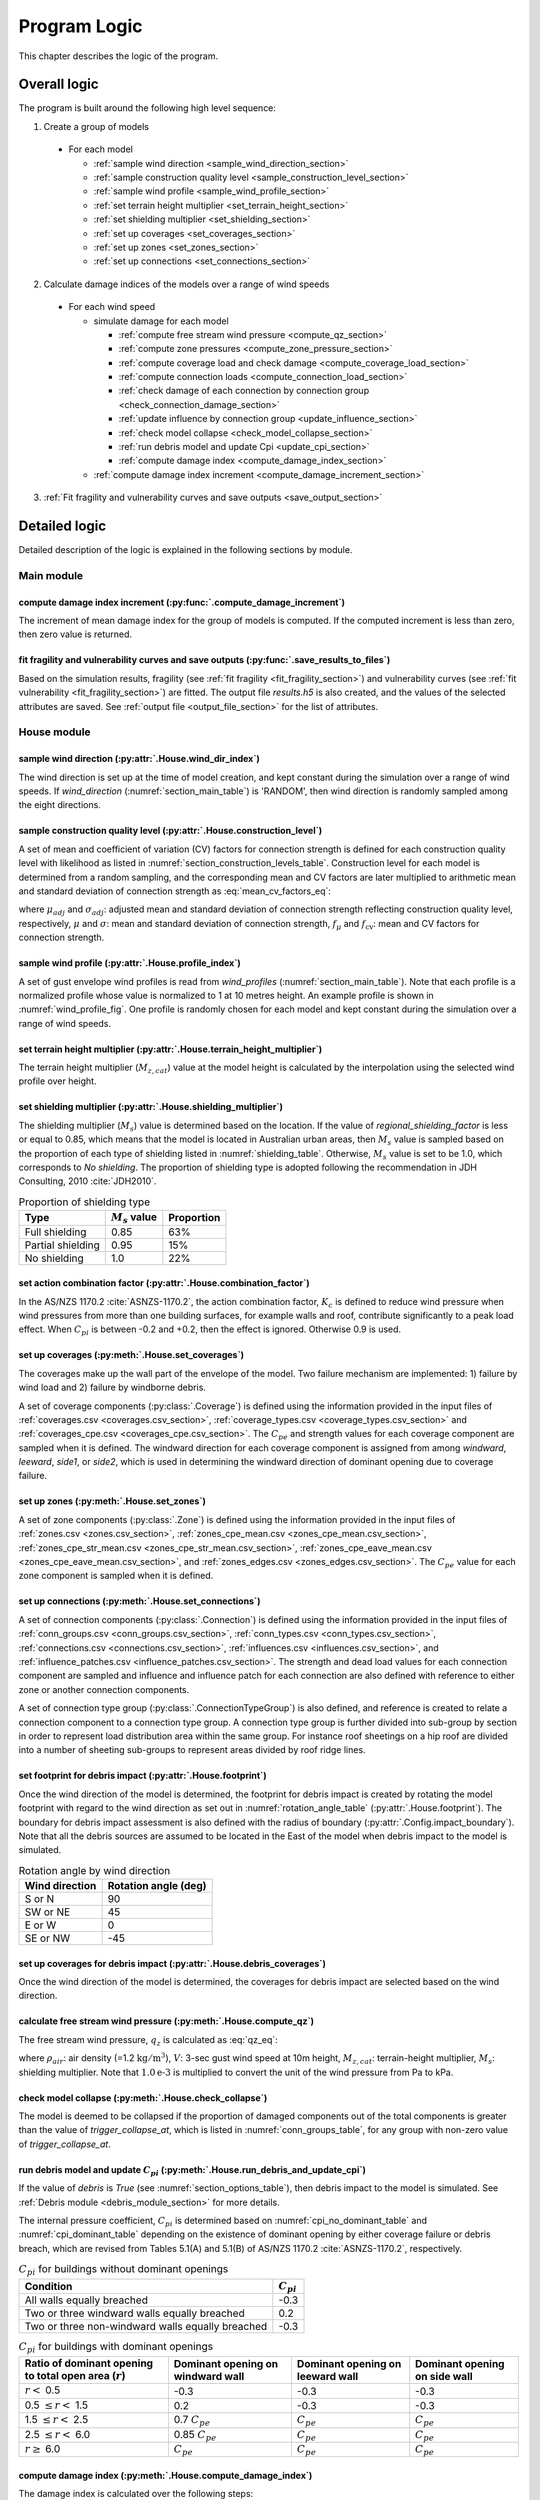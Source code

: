.. _logic:
..
  # with overline, for parts
  * with overline, for chapters
  =, for sections
  -, for subsections
  ^, for subsubsections
  ", for paragraphs

*************
Program Logic
*************

This chapter describes the logic of the program.

Overall logic
=============

The program is built around the following high level sequence:

1. Create a group of models

  - For each model

    * :ref:`sample wind direction <sample_wind_direction_section>`
    * :ref:`sample construction quality level <sample_construction_level_section>`
    * :ref:`sample wind profile <sample_wind_profile_section>`
    * :ref:`set terrain height multiplier <set_terrain_height_section>`
    * :ref:`set shielding multiplier <set_shielding_section>`
    * :ref:`set up coverages <set_coverages_section>`
    * :ref:`set up zones <set_zones_section>`
    * :ref:`set up connections <set_connections_section>`

2. Calculate damage indices of the models over a range of wind speeds

  - For each wind speed

    - simulate damage for each model

      * :ref:`compute free stream wind pressure <compute_qz_section>`
      * :ref:`compute zone pressures <compute_zone_pressure_section>`
      * :ref:`compute coverage load and check damage <compute_coverage_load_section>`
      * :ref:`compute connection loads <compute_connection_load_section>`
      * :ref:`check damage of each connection by connection group <check_connection_damage_section>`
      * :ref:`update influence by connection group <update_influence_section>`
      * :ref:`check model collapse <check_model_collapse_section>`
      * :ref:`run debris model and update Cpi <update_cpi_section>`
      * :ref:`compute damage index <compute_damage_index_section>`

    - :ref:`compute damage index increment <compute_damage_increment_section>`

3. :ref:`Fit fragility and vulnerability curves and save outputs <save_output_section>`


Detailed logic
==============

Detailed description of the logic is explained in the following sections by module.

Main module
-----------

.. _compute_damage_increment_section:

compute damage index increment (:py:func:`.compute_damage_increment`)
^^^^^^^^^^^^^^^^^^^^^^^^^^^^^^^^^^^^^^^^^^^^^^^^^^^^^^^^^^^^^^^^^^^^^

The increment of mean damage index for the group of models is computed. If the computed increment is less than zero, then zero value is returned.


.. _save_output_section:

fit fragility and vulnerability curves and save outputs (:py:func:`.save_results_to_files`)
^^^^^^^^^^^^^^^^^^^^^^^^^^^^^^^^^^^^^^^^^^^^^^^^^^^^^^^^^^^^^^^^^^^^^^^^^^^^^^^^^^^^^^^^^^^

Based on the simulation results, fragility (see :ref:`fit fragility <fit_fragility_section>`) and vulnerability curves (see :ref:`fit vulnerability <fit_fragility_section>`) are fitted. The output file `results.h5` is also created, and the values of the selected attributes are saved. See :ref:`output file <output_file_section>` for the list of attributes.


House module
------------

.. _sample_wind_direction_section:

sample wind direction (:py:attr:`.House.wind_dir_index`)
^^^^^^^^^^^^^^^^^^^^^^^^^^^^^^^^^^^^^^^^^^^^^^^^^^^^^^^^

The wind direction is set up at the time of model creation, and kept constant during the simulation over a range of wind speeds. If `wind_direction` (:numref:`section_main_table`) is 'RANDOM', then wind direction is randomly sampled among the eight directions.

.. _sample_construction_level_section:

sample construction quality level (:py:attr:`.House.construction_level`)
^^^^^^^^^^^^^^^^^^^^^^^^^^^^^^^^^^^^^^^^^^^^^^^^^^^^^^^^^^^^^^^^^^^^^^^^

A set of mean and coefficient of variation (CV) factors for connection strength is defined for each construction quality level with likelihood as listed in :numref:`section_construction_levels_table`. Construction level for each model is determined from a random sampling, and the corresponding mean and CV factors are later multiplied to arithmetic mean and standard deviation of connection strength as :eq:`mean_cv_factors_eq`:

.. math::
    :label: mean_cv_factors_eq

    \mu_{adj} &= \mu \times f_{\mu} \\
    \sigma_{adj} &= \sigma \times f_{\mu} \times f_{\text{cv}}

where :math:`\mu_{adj}` and :math:`\sigma_{adj}`: adjusted mean and standard deviation of connection strength reflecting construction quality level, respectively, :math:`\mu` and :math:`\sigma`: mean and standard deviation of connection strength, :math:`f_{\mu}` and :math:`f_{\text{cv}}`: mean and CV factors for connection strength.

.. _sample_wind_profile_section:

sample wind profile (:py:attr:`.House.profile_index`)
^^^^^^^^^^^^^^^^^^^^^^^^^^^^^^^^^^^^^^^^^^^^^^^^^^^^^

A set of gust envelope wind profiles is read from `wind_profiles` (:numref:`section_main_table`). Note that each profile is a normalized profile whose value is normalized to 1 at 10 metres height. An example profile is shown in :numref:`wind_profile_fig`. One profile is randomly chosen for each model and kept constant during the simulation over a range of wind speeds.

.. _set_terrain_height_section:

set terrain height multiplier (:py:attr:`.House.terrain_height_multiplier`)
^^^^^^^^^^^^^^^^^^^^^^^^^^^^^^^^^^^^^^^^^^^^^^^^^^^^^^^^^^^^^^^^^^^^^^^^^^^

The terrain height multiplier (|Mz,cat|) value at the model height is calculated by the interpolation using the selected wind profile over height.


.. _set_shielding_section:

set shielding multiplier (:py:attr:`.House.shielding_multiplier`)
^^^^^^^^^^^^^^^^^^^^^^^^^^^^^^^^^^^^^^^^^^^^^^^^^^^^^^^^^^^^^^^^^

The shielding multiplier (|Ms|) value is determined based on the location. If the value of `regional_shielding_factor` is less or equal to 0.85, which means that the model is located in Australian urban areas, then |Ms| value is sampled based on the proportion of each type of shielding listed in :numref:`shielding_table`. Otherwise, |Ms| value is set to be 1.0, which corresponds to `No shielding`. The proportion of shielding type is adopted following the recommendation in JDH Consulting, 2010 :cite:`JDH2010`.

.. tabularcolumns:: |p{3.0cm}|p{2.5cm}|p{2.5cm}|
.. _shielding_table:
.. csv-table:: Proportion of shielding type
    :header: Type, |Ms| value, Proportion

    Full shielding, 0.85, 63%
    Partial shielding, 0.95, 15%
    No shielding, 1.0, 22%

.. _combination_factor_section:

set action combination factor (:py:attr:`.House.combination_factor`)
^^^^^^^^^^^^^^^^^^^^^^^^^^^^^^^^^^^^^^^^^^^^^^^^^^^^^^^^^^^^^^^^^^^^

In the AS/NZS 1170.2 :cite:`ASNZS-1170.2`, the action combination factor, :math:`K_{c}` is defined to reduce wind pressure when wind pressures from more than one building surfaces, for example walls and roof, contribute significantly to a peak load effect. When |Cpi| is between -0.2 and +0.2, then the effect is ignored. Otherwise 0.9 is used.

.. _set_coverages_section:

set up coverages (:py:meth:`.House.set_coverages`)
^^^^^^^^^^^^^^^^^^^^^^^^^^^^^^^^^^^^^^^^^^^^^^^^^^

The coverages make up the wall part of the envelope of the model. Two failure mechanism are implemented: 1) failure by wind load and 2) failure by windborne debris.

A set of coverage components (:py:class:`.Coverage`) is defined using the information provided in the input files of :ref:`coverages.csv <coverages.csv_section>`, :ref:`coverage_types.csv <coverage_types.csv_section>` and :ref:`coverages_cpe.csv <coverages_cpe.csv_section>`.
The |Cpe| and strength values for each coverage component are sampled when it is defined. The windward direction for each coverage component is assigned from among `windward`, `leeward`, `side1`, or `side2`, which is used in determining the windward direction of dominant opening due to coverage failure.


.. _set_zones_section:

set up zones (:py:meth:`.House.set_zones`)
^^^^^^^^^^^^^^^^^^^^^^^^^^^^^^^^^^^^^^^^^^

A set of zone components (:py:class:`.Zone`) is defined using the information provided in the input files of :ref:`zones.csv <zones.csv_section>`, :ref:`zones_cpe_mean.csv <zones_cpe_mean.csv_section>`, :ref:`zones_cpe_str_mean.csv <zones_cpe_str_mean.csv_section>`, :ref:`zones_cpe_eave_mean.csv <zones_cpe_eave_mean.csv_section>`, and :ref:`zones_edges.csv <zones_edges.csv_section>`. The |Cpe| value for each zone component is sampled when it is defined.


.. _set_connections_section:

set up connections (:py:meth:`.House.set_connections`)
^^^^^^^^^^^^^^^^^^^^^^^^^^^^^^^^^^^^^^^^^^^^^^^^^^^^^^

A set of connection components (:py:class:`.Connection`) is defined using the information provided in the input files of :ref:`conn_groups.csv <conn_groups.csv_section>`, :ref:`conn_types.csv <conn_types.csv_section>`, :ref:`connections.csv <connections.csv_section>`, :ref:`influences.csv <influences.csv_section>`, and :ref:`influence_patches.csv <influence_patches.csv_section>`. The strength and dead load values for each connection component are sampled and influence and influence patch for each connection are also defined with reference to either zone or another connection components.

A set of connection type group (:py:class:`.ConnectionTypeGroup`) is also defined, and reference is created to relate a connection component to a connection type group. A connection type group is further divided into sub-group by section in order to represent load distribution area within the same group. For instance roof sheetings on a hip roof are divided into a number of sheeting sub-groups to represent areas divided by roof ridge lines.

set footprint for debris impact (:py:attr:`.House.footprint`)
^^^^^^^^^^^^^^^^^^^^^^^^^^^^^^^^^^^^^^^^^^^^^^^^^^^^^^^^^^^^^

Once the wind direction of the model is determined, the footprint for debris impact is created by rotating the model footprint with regard to the wind direction as set out in :numref:`rotation_angle_table` (:py:attr:`.House.footprint`). The boundary for debris impact assessment is also defined with the radius of boundary (:py:attr:`.Config.impact_boundary`). Note that all the debris sources are assumed to be located in the East of the model when debris impact to the model is simulated.

.. tabularcolumns:: |p{3.5cm}|p{3.5cm}|
.. _rotation_angle_table:
.. csv-table:: Rotation angle by wind direction
    :header: Wind direction, Rotation angle (deg)

    S or N, 90
    SW or NE, 45
    E or W, 0
    SE or NW, -45

set up coverages for debris impact (:py:attr:`.House.debris_coverages`)
^^^^^^^^^^^^^^^^^^^^^^^^^^^^^^^^^^^^^^^^^^^^^^^^^^^^^^^^^^^^^^^^^^^^^^^

Once the wind direction of the model is determined, the coverages for debris impact are selected based on the wind direction.

.. _compute_qz_section:

calculate free stream wind pressure (:py:meth:`.House.compute_qz`)
^^^^^^^^^^^^^^^^^^^^^^^^^^^^^^^^^^^^^^^^^^^^^^^^^^^^^^^^^^^^^^^^^^

The free stream wind pressure, |qz| is calculated as :eq:`qz_eq`:

.. math::
    :label: qz_eq

    q_{z} = \frac{1}{2}\times\rho_{air} \times \left( V \times M_{z,cat} \times M_{s} \right)^2 \times 1.0\text{e-}3

where :math:`\rho_{air}`: air density (=1.2 |kgm^3|), :math:`V`: 3-sec gust wind speed at 10m height, |Mz,cat|: terrain-height multiplier, |Ms|: shielding multiplier. Note that :math:`1.0\text{e-}3` is multiplied to convert the unit of the wind pressure from Pa to kPa.


.. _check_model_collapse_section:

check model collapse (:py:meth:`.House.check_collapse`)
^^^^^^^^^^^^^^^^^^^^^^^^^^^^^^^^^^^^^^^^^^^^^^^^^^^^^^^

The model is deemed to be collapsed if the proportion of damaged components out of the total components is greater than the value of *trigger_collapse_at*, which is listed in :numref:`conn_groups_table`, for any group with non-zero value of *trigger_collapse_at*.

.. _update_cpi_section:

run debris model and update |Cpi| (:py:meth:`.House.run_debris_and_update_cpi`)
^^^^^^^^^^^^^^^^^^^^^^^^^^^^^^^^^^^^^^^^^^^^^^^^^^^^^^^^^^^^^^^^^^^^^^^^^^^^^^^

If the value of *debris* is *True* (see :numref:`section_options_table`), then debris impact to the model is simulated. See :ref:`Debris module <debris_module_section>` for more details.

The internal pressure coefficient, |Cpi| is determined based on :numref:`cpi_no_dominant_table` and :numref:`cpi_dominant_table` depending on the existence of dominant opening by either coverage failure or debris breach, which are revised from Tables 5.1(A) and 5.1(B) of AS/NZS 1170.2 :cite:`ASNZS-1170.2`, respectively.

.. tabularcolumns:: |p{9.0cm}|p{2.0cm}|
.. _cpi_no_dominant_table:
.. csv-table:: |Cpi| for buildings without dominant openings
    :header: Condition, |Cpi|

    All walls equally breached, -0.3
    Two or three windward walls equally breached, 0.2
    Two or three non-windward walls equally breached, -0.3


.. tabularcolumns:: |p{4.0cm}|p{3.5cm}|p{3.5cm}|p{3.5cm}|
.. _cpi_dominant_table:
.. csv-table:: |Cpi| for buildings with dominant openings
    :header: Ratio of dominant opening to total open area (:math:`r`), Dominant opening on windward wall, Dominant opening on leeward wall, Dominant opening on side wall

    :math:`r <` 0.5, -0.3, -0.3, -0.3
    0.5 :math:`\leq r <` 1.5, 0.2, -0.3, -0.3
    1.5 :math:`\leq r <` 2.5, 0.7 |Cpe|, |Cpe|, |Cpe|
    2.5 :math:`\leq r <` 6.0, 0.85 |Cpe|, |Cpe|, |Cpe|
    :math:`r \geq` 6.0, |Cpe|, |Cpe|, |Cpe|

.. _compute_damage_index_section:

compute damage index (:py:meth:`.House.compute_damage_index`)
^^^^^^^^^^^^^^^^^^^^^^^^^^^^^^^^^^^^^^^^^^^^^^^^^^^^^^^^^^^^^
The damage index is calculated over the following steps:

1) calculate sum of damaged area by connection group (:py:meth:`.House.compute_area_by_group`)

2) Apply damage factoring (:py:meth:`.House.apply_damage_factoring`)

In order to avoid double counting of repair cost, damage cost associated with child group(s) will be factored out of damage cost of the parent group as explained in :ref:`3.4.16 <damage_factorings.csv_section>`.

3) Calculate sum of damaged area by damage scenario (:py:meth:`.House.compute_area_by_scenario`)

A damage scenario is assigned to each connection type group as explained in :ref:`3.4.2 <conn_groups.csv_section>`.

4) calculate total damage cost and damage index prior to water ingress (:math:`DI_p`) as :eq:`di_prior`:

.. math::
    :label: di_prior

    DI_p = \frac{\sum_{i=1}^{S}C_i}{R}

where :math:`S`: number of damage scenario, :math:`C_i`: damage cost for :math:`i` th damage scenario, and :math:`R`: total replacement cost.

5) Calculate cost by water ingress damage, :math:`C_{wi}` if required as explained in :ref:`damage due to water ingress <water_ingress_section>`.

6) calculate damage index as :eq:`di`:

.. math::
    :label: di

    DI = \frac{\sum_{i=1}^{S}C_i + C_{wi}}{R}


Zone module (:py:class:`.Zone`)
-------------------------------

sample Cpe (:py:attr:`.Zone.cpe`)
^^^^^^^^^^^^^^^^^^^^^^^^^^^^^^^^^

The external pressure coefficient, :math:`C_{pe}` is used in computing zone pressures, and is sampled from Type III extreme value distribution (:py:meth:`.stats.sample_gev`) which has the cumulative distribution function and probability density as :eq:`cdf_gev` and :eq:`pdf_gev`, respectively.

.. math::
    :label: cdf_gev

    F(s; k) = \exp(-(1-ks)^{1/k})

.. math::
    :label: pdf_gev

    f(s; a, k) = \frac{1}{a}(1-ks)^{1/k-1} \exp(-(1-ks)^{1/k})

where :math:`s=(x-u)/a`, :math:`u`: location factor (:math:`\in \rm I\!R`), :math:`a`: scale factor (:math:`> 0`), and :math:`k`: shape factor (:math:`k\neq0`).

The mean and standard deviation are calculated as :eq:`mean_sd`:

.. math::
    :label: mean_sd

    \operatorname{E}(X) &= u + \frac{a}{k}\left[1-\Gamma(1+k)\right] \\
    \operatorname{SD}(X) &= \frac{a}{k}\sqrt{\Gamma(1+2k)-\Gamma^{2}(1+k)}


The :math:`u` and :math:`a` can be estimated given :math:`c_v\left(=\frac{SD}{E}\right)` and :math:`k` values as :eq:`a_u`:

.. math::
    :label: a_u

    a &= \operatorname{E} \frac{c_v}{B} \\
    u &= \operatorname{E} - a \times A

where :math:`A=(1/k)\left[1-\Gamma(1+k)\right]` and :math:`B=(1/k)\sqrt{\Gamma(1+2k)-\Gamma^{2}(1+k)}`.

.. _compute_zone_pressure_section:

calculate zone pressure (:py:meth:`.Zone.calc_zone_pressure`)
^^^^^^^^^^^^^^^^^^^^^^^^^^^^^^^^^^^^^^^^^^^^^^^^^^^^^^^^^^^^^

Two kinds of zone pressure, |pz| for zone component related to sheeting and batten and |pz,str| for zone component related to rafter, are computed as :eq:`zone_pressure_eq`:

.. math::
    :label: zone_pressure_eq

    p_{z} &= q_{z} \times \left( C_{pe} - C_{pi,\alpha} \times C_{pi} \right) \times D_{s} \times K_{c}\\
    p_{z,str} &= q_{z} \times \left( C_{pe,str} - C_{pi, \alpha} \times C_{pi} - C_{pe,eave} \right) \times D_{s} \times K_{c} \\

where |qz|: free stream wind pressure, |Cpe|: external pressure coefficient, |Cpi|: internal pressure coefficient, |Cpi,alpha|: proportion of the zone's area to which internal pressure is applied, |Cpe,str|: external pressure coefficient for zone component related to rafter, |Cpe,eave|: external pressure coefficient for zone component related to eave, :math:`D_{s}`: differential shielding, and :math:`K_{c}`: action combination factor. The value of differential shielding is determined as explained in :ref:`set differential shielding <differential_shielding_section>`. The value of action combination factor is determined as explained in :ref:`set action combination factor <combination_factor_section>`.

.. _differential_shielding_section:

set differential shielding (:py:attr:`.Zone.differential_shielding`)
^^^^^^^^^^^^^^^^^^^^^^^^^^^^^^^^^^^^^^^^^^^^^^^^^^^^^^^^^^^^^^^^^^^^

If the value of *differential_shielding* (see :numref:`section_options_table`) is *True*, then differential shielding effect is considered in calculating zone pressure. Based on the recommendations from JDH Consulting, 2010 :cite:`JDH2010`, adjustment for shielding multiplier is made as follows:

- For outer suburban situations and country towns (*building_spacing*\=40m),
    adjust |Ms| to 1.0 except for the leading edges of upwind roofs
- For inner suburban buildings (*building_spacing* =20m) with full shielding (|Ms|\=0.85),
    adjust |Ms| to 0.7 for the leading edges of upwind roofs
- For inner suburban buildings (*building_spacing* =20m) with partial shielding (|Ms|\=0.95),
    adjust |Ms| to 0.8 for the leading edges of upwind roofs
- Otherwise, no adjustment is made.


Coverage module (:py:class:`.Coverage`)
---------------------------------------

.. _compute_coverage_load_section:

calculate coverage load and check damage (:py:meth:`.Coverage.check_damage`)
^^^^^^^^^^^^^^^^^^^^^^^^^^^^^^^^^^^^^^^^^^^^^^^^^^^^^^^^^^^^^^^^^^^^^^^^^^^^

The load applied for each of coverages are calculated as :eq:`coverage_load_eq`:

.. math::
    :label: coverage_load_eq

    L = q_{z} \times \left(C_{pe} - C_{pi} \right) \times A \times K_{c}

where :math:`q_{z}`: free stream wind pressure, |Cpe|: external pressure coefficient, |Cpi|: internal pressure coefficient, :math:`A`: area, and :math:`K_{c}`: action combination factor.

If the calculated load exceeds either positive or negative strength, which represents strength in either direction, then it is deemed to be damaged.


Connection module (:py:class:`.Connection` and :py:class:`.ConnectionTypeGroup`)
--------------------------------------------------------------------------------

.. _compute_connection_load_section:

calculate connection load (:py:meth:`.Connection.check_damage`)
^^^^^^^^^^^^^^^^^^^^^^^^^^^^^^^^^^^^^^^^^^^^^^^^^^^^^^^^^^^^^^^

The load applied for each of connections are calculated as :eq:`connection_load_eq`:

.. math::
    :label: connection_load_eq

    L_{i} = D_{i} + \sum_{j=1}^{N_{z}} \left(I_{ji} \times A_{j} \times P_{j}\right) + \sum_{j=1}^{N_{c}} \left(I_{ji} \times L_{j}\right)


where :math:`L_{i}`: applied load for :math:`i` th connection, :math:`D_{i}`: dead load of :math:`i` th connection, :math:`N_{z}`: number of zones associated with the :math:`i` th connection, :math:`N_{c}`: number of connections associated with the :math:`i` th connection, :math:`A_{j}`: area of :math:`j` th zone, :math:`P_{j}`: wind pressure on :math:`j` th zone, :math:`I_{ji}`: influence coefficient from :math:`j` th either zone or connection to :math:`i` th connection.

If the load applied for a connection is less than the negative value of its strength, then the connection is considered damaged.

.. _check_connection_damage_section:

check connection damage by connection type group (:py:meth:`.ConnectionTypeGroup.check_damage`)
^^^^^^^^^^^^^^^^^^^^^^^^^^^^^^^^^^^^^^^^^^^^^^^^^^^^^^^^^^^^^^^^^^^^^^^^^^^^^^^^^^^^^^^^^^^^^^^

Damage of each connection is checked by connection type group. If the load applied for a connection is less than the negative value of its strength, then the connection is considered damaged. Then damage grid of the connection type group (:py:attr:`.ConnectionTypeGroup.damage_grid`) is updated with the index of the damaged connection, which is later used in updating influence of intact components (:py:meth:`.ConnectionTypeGroup.update_influence`).


.. _update_influence_section:

update influence by connection group (:py:meth:`.ConnectionTypeGroup.update_influence`)
^^^^^^^^^^^^^^^^^^^^^^^^^^^^^^^^^^^^^^^^^^^^^^^^^^^^^^^^^^^^^^^^^^^^^^^^^^^^^^^^^^^^^^^

The influence coefficient is used to associate one connection with another either zone or connection with regard to load distribution. For instance, if connection 1 has influences of connection 2 and 3 with coefficient 0.5 and 0.5, respectively, then the load on connection 1 is equal to the sum of 0.5 times load on connection 2 and 0.5 times load on connection 3, as shown in :eq:`connection_load_eq`.

Once a connection is damaged, then load on the damaged connection needs to be distributed to other intact connections accordingly, which means that influence set of the connections needs to be updated.

Two types of influence update are implemented:

1. update influence coefficients of the next intact connections for the distribution of load on the damaged connection, when `dist_dir` is either `col` or `row` (:py:meth:`.ConnectionTypeGroup.update_influence`)

Given the damage of connection of either sheeting and batten connection type group, the influence coefficient will be distributed evenly to the next intact connections of the same type to the distribution direction (*dist_dir* listed in :numref:`conn_groups_table`). If both the next connections, which are left and right if *dist_dir* is 'row' or above and below if 'col', of the damaged connection are intact, then the half of the load is distributed to the each of next intact connection. Otherwise, the full load of the damaged connection is distributed to the intact connection.

2. replace the existing influence set with new one, when `dist_dir` is `patch` (:py:meth:`.ConnectionTypeGroup.update_influence_by_patch`)

Unlike sheeting and batten, a connection of rafter group fails, then influence set of each connection associated with the failed connection are replaced with a new set of influence, which is termed "patch". In the current implementation, the patch is defined for a single failed connection. Thus the failure order of the connections may make difference in the resulting influences as shown in :numref:`patch_example_table`.

.. _patch_example_table:
.. csv-table::  Example of how patch works
    :header: Failed connection, Connection, "Patch (connection: influence coeff.)"

    1, 3, "1:0.0, 2:0.5, 3:0.5"
    2, 3, "1:0.5, 2:0.0, 3:1.0"
    1 and then 2, 3, "1:0.0, 2:0.0, 3:1.0"
    2 and then 1, 3, "1:0.0, 2:0.0, 3:0.5"


.. _debris_module_section:

Debris module (:py:class:`.Debris`)
-----------------------------------

The methdology of modelling damage from wind-borne debris implemented in the code is described in Holmes et al., 2010 :cite:`Holmes2010` and Wehner et al., 2010 :cite:`Wehner2010a`. The debris damage module consists of four parts: 1) debris source generation, 2) debris generation, 3) debris trajectory, and 4) debris impact.

debris source generation
^^^^^^^^^^^^^^^^^^^^^^^^

The debris sources are generated by calling :py:func:`.create_sources`, which requires a number of parameters as shown in the :numref:`debris_source_parameters_fig`.

.. _debris_source_parameters_fig:
.. figure:: _static/image/debris_source_parameters.png
    :align: center
    :width: 80 %

    Distribution of debris sources with parameters

Depending on the value of *staggered_sources*, different layout of debris sources can be generated as shown in :numref:`debris_source_staggered_true_fig` and :numref:`debris_source_staggered_false_fig`.

.. _debris_source_staggered_true_fig:
.. figure:: _static/image/source_staggered_true.png
    :align: center
    :width: 70 %

    Distribution of debris sources generated with debris_radius = 100.0 (m), debris_angle = 45.0 (deg), debris_space = 20.0 (m), and staggered_sources = *True*.

.. _debris_source_staggered_false_fig:
.. figure:: _static/image/source_staggered_false.png
    :align: center
    :width: 70 %

    Distribution of debris sources generated with debris_radius = 100.0 (m), debris_angle = 45.0 (deg), debris_space = 20.0 (m), and staggered_sources = *False*.


debris generation
^^^^^^^^^^^^^^^^^

For each wind speed, a group of debris items are generated by calling :py:func:`.generate_debris_items`. The mean number of debris items to be generated (:math:`N_{mean}`) is calculated by :eq:`number_of_debris_items_eq`.

.. math::
    :label: number_of_debris_items_eq

    N_{mean} = \operatorname{nint} \left( \Delta{DI} \times N_{items} \right)

where :math:`N_{items}`: number of debris items per source defined in :ref:`3.1.3 <debris_section>`, :math:`\Delta{DI}`: increment in damage index from previous wind step, and :math:`\operatorname{nint}`: nearest integer function.

The number of generated debris items is assumed to follow the Poisson distribution with parameter :math:`\lambda=N_{mean}`. For each debris source, the number of generated debris items is randomly sampled from the distribution, and debris type is randomly chosen as many as number of items with probability proportional to the ratio of each type defined in :numref:`debris_item_table`. The debris types are provided in the section of :ref:`3.2 debris.csv <debris.csv_section>`.

debris trajectory
^^^^^^^^^^^^^^^^^

For each generated debris item, mass (:py:attr:`.Debris.mass`), frontal area ((:py:attr:`.Debris.frontal_area`), and flight time (:py:attr:`.Debris.flight_time`) are sampled from the lognormal distribution with parameter values provided in :ref:`3.1.3 <debris_section>` and :ref:`3.2 <debris.csv_section>`. The flight distance (:py:attr:`.Debris.flight_distance`) is calculated based on the methodology presented in the Appendix of Lin and Vanmarcke, 2008 :cite:`Lin2008`. Note that the original fifth polynomial functions are replaced with quadratic one with the coefficients as listed in :numref:`flight_distance_table`. The computed flight distance by debris type using the fifth and quadratic polynomials is shown in :numref:`flight_distance_fig`.

.. _flight_distance_fig:
.. figure:: _static/image/flight_distance.png
    :align: center
    :width: 80 %

    Flight distance of debris item

.. tabularcolumns:: |p{3.5cm}|p{3.5cm}|p{3.5cm}|
.. _flight_distance_table:
.. csv-table:: Coefficients of quadratic function for flight distance computation by debris type
    :header: Debris type, Linear coeff., Quadratic coeff.

    Compact, 0.011, 0.2060
    Rod, 0.2376, 0.0723
    Sheet, 0.3456, 0.072

The probability distribution of point of landing of the debris in a horizontal plane is assumed to follow a bivariate normal distribution as :eq:`bivariate_normal`.

.. math::
    :label: bivariate_normal

    f_{x,y} = \frac{1}{2\pi\sigma_x\sigma_y}\exp\left[-\frac{(x-d)^2}{2\sigma_x^2}-\frac{y^2}{2\sigma_y^2}\right]


where :math:`x` and :math:`y` are the coordinates of the landing position of the debris, :math:`\sigma_x` and :math:`\sigma_y`: standard deviation for the coordinates of the landing position, and :math:`d`: expected flight distance. The value of :math:`\sigma_x` and :math:`\sigma_y` are set to be :math:`d/3` and :math:`d/12`, respectively.

Following Lin and Vanmarcke 2008, the ratio of horizontal velocity of the windborne debris object to the wind gust velocity is modelled as a random variable with a Beta distribution as :eq:`beta_dist`.

.. math::
    :label: beta_dist

    \frac{u_m}{V_s} \sim Beta(\alpha, \beta)

where :math:`u_m`: the horizontal velocity of the debris object, :math:`V_s`: the local (gust) wind speed, :math:`\alpha` and :math:`\beta` are two parameters of the Beta distribution and estimated as :eq:`beta_dist_a_b`.

.. math::
    :label: beta_dist_a_b

    \alpha &= E \times \nu \\
    \beta &= \nu \times (1 - E)

where :math:`E`: the expected value and :math:`\nu=\alpha + \beta`.

The expected value (:math:`E`) and the parameter (:math:`\nu`) are assumed to be as :eq:`velocity_debris`.

.. math::
    :label: velocity_debris

    E &= 1-\exp\left(-b\sqrt{x}\right) \\
    \nu &= \max\left[\frac{1}{E}, \frac{1}{1-E}\right] + 3.0

where :math:`x`: the flight distance, :math:`b`: a dimensional parameter calucalted as :eq:`b`. If :math:`E` is 1, then :math:`\alpha` and :math:`\beta` are assigned with 3.996 and 0.004, respectively.

.. math::
    :label: b

    b = \sqrt{\frac{\rho_aC_{D,av}A}{m}}

where :math:`\rho_a`: the air density, :math:`C_{D,av}`: an average drag coefficient, :math:`A`: the frontal area, and :math:`m`: the mass of the object.

The momentum :math:`\xi` (:py:attr:`.Debris.momentum`) is calculated using the sampled value of the ratio, :math:`\frac{u_m}{V_s}` as :eq:`momentum`.

.. math::
    :label: momentum

    \xi = \left(\frac{u_m}{V_s}\right) \times m \times V_s

debris impact
^^^^^^^^^^^^^

Either if the landing point is within the footprint of the model or if the line linking the source to the landing point intersects with the footprint of the model and the landing point is within the boundary, then it is assumed that an impact has occurred. The criteria of debris impact is illustrated in the :numref:`debris_impact_criteria_fig` where blue line represents debris trajectory with impact while red line represents one without impact.

.. _debris_impact_criteria_fig:
.. figure:: _static/image/debris_impact.png
    :align: center
    :width: 70 %

    Graphical presentation of debris impact criteria

Based on the methodology presented in HAZUS and Lin and Vanmacke (2008), the number of impact :math:`N` is assumed to follow a Poisson distribution as :eq:`poisson_eqn`.

.. math::
    :label: poisson_eqn

    N &\sim \operatorname{Pois}(\lambda) \\
    \lambda &= N_v \cdot q \cdot F_{\xi}(\xi>\xi_d)

where :math:`N_v`: number of impacts at a single wind speed, :math:`q`: proportion of coverage area out of the total area of envelope, :math:`F_{\xi}`: the cumulative distribution of momentum, and :math:`\xi_d`: threshold of momentum or energy for damage of the material of the coverage.

The probability of damage can be calculated based on the Poisson distribution as :eq:`p_d`.

.. math::
    :label: p_d

    P_D = 1 - P(N=0) = 1-\exp\left[-\lambda\right]

:math:`q` and :math:`F_{\xi}(\xi>\xi_d)` are estimated for each coverage. 

If the material of the coverage is glass, then :math:`P_D` is computed and compared against a random value sampled from unit uniform distribution to determine whether the coverage is damaged or not. If the coverage is damaged, then damaged area is set to be equal to the coverage area.
For coverage with non-glass material, a random value of number of impact is sampled from the Poisson distribution with :math:`\lambda`, and damaged coverage area is then computed assuming that the area requiring repairs due to debris impact is 1.

Since version 2.2 of the code, a Monte Carlo based approach is implemented (:py:meth:`.Debris.check_coverages`). For each debris item, a coverage component is chosen based on the ratio of the area out of the total area of the coverages, once debris impact is assumed to occur. If the computed momentum exceeds the momentum capacity of the coverage, then damaged coverage area is computed depending on the material of the coverage as explained above.

damage_costing module (:py:class:`.Costing`)
--------------------------------------------

.. _water_ingress_section:

damage due to water ingress
^^^^^^^^^^^^^^^^^^^^^^^^^^^

The damage cost induced by water ingress is estimated over the following three steps:

1) estimate amount of water ingress (:py:func:`.compute_water_ingress_given_damage`)

The amount of water ingress is estimated based on the relationship between water ingress and wind speed, which is listed in :numref:`section_water_ingress_table`. The estimated damage index prior to water ingress is used to choose the right curve as shown in :numref:`water_ingress_fig`.

2) determine damage scenario (:py:meth:`.House.determine_scenario_for_water_ingress_costing`)

The damage scenario for water ingress is determined based on the order of damage scenario as listed in :numref:`damage_costing_data_table`. One damage scenario is selected by the order among the damage scenarios with which damage area of connection associated is greater than zero. When the damage index is zero (or no connection damage yet), then damage scenario of 'WI only' is used.

3) calculate cost for water ingress damage (:py:meth:`.House.compute_water_ingress_cost`)

The cost for water ingress damage is estimated using the data provided in :ref:`3.4.17 <water_ingress_costing_data.csv_section>`. The example plot for the scenario of *loss of roof sheeting* is shown in :numref:`water_ingress_cost_fig`. The cost for water ingress damage is estimated using the curve for water ingress closest to the estimated amount of water ingress.


.. _water_ingress_cost_fig:
.. figure:: _static/image/wi_costing_roof_sheeting.png
    :align: center
    :width: 80 %

    Relationship between cost due to water ingress damage and damage index

Curve module
------------

.. _fit_fragility_section:

fit fragility (:py:func:`.curve.fit_fragility_curves`)
^^^^^^^^^^^^^^^^^^^^^^^^^^^^^^^^^^^^^^^^^^^^^^^^^^^^^^

The probability of exceeding a damage state :math:`ds` at a wind speed :math:`x` is calculated as :eq:`fragility_eq`:

.. math::
    :label: fragility_eq

    P\left(DS \geq ds | x \right) = \frac {\sum_{i=1}^N\left[DI_{i|x} \geq t_{ds}\right]}{N}

where :math:`N`: number of models, :math:`DI_{i|x}`: damage index of :math:`i` th model at the wind speed :math:`x`, and :math:`t_{ds}`: threshold for damage state :math:`ds`.

Then for each damage state, a curve of cumulative lognormal distribution :eq:`cdf_lognormal` is fitted to the computed probabilities of exceeding the damage state.


.. _fit_vulnerability_section:

fit vulnerability (:py:func:`.curve.fit_vulnerability_curve`)
^^^^^^^^^^^^^^^^^^^^^^^^^^^^^^^^^^^^^^^^^^^^^^^^^^^^^^^^^^^^^

Two types of curves are used to fit the results of damage indices of models: a cumulative lognormal distribution (:eq:`cdf_lognormal`, :py:func:`.curve.vulnerability_lognormal`) and Weibull distribution (:eq:`cdf_weibull_oz`, :py:func:`.curve.vulnerability_weibull`).



.. |Cpe| replace:: :math:`C_{pe}`
.. |Cpe,str| replace:: :math:`C_{pe, str}`
.. |Cpe,eave| replace:: :math:`C_{pe, eave}`
.. |Cpi| replace:: :math:`C_{pi}`
.. |Cpi,alpha| replace:: :math:`C_{pi,\alpha}`
.. |qz| replace:: :math:`q_{z}`
.. |Mz,cat| replace:: :math:`M_{z,cat}`
.. |Ms| replace:: :math:`M_{s}`
.. |pz| replace:: :math:`p_{z}`
.. |pz,str| replace:: :math:`p_{z,str}`
.. |kgm^3| replace:: :math:`\text{kg}/\text{m}^{3}`

..
  .. literalinclude:: ../../vaws/model/debris.py
     :language: python
     :pyobject: Debris.create_sources
